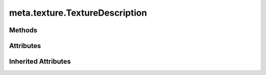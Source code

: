 
.. py:module:: moderngl_window.meta.texture
.. py:currentmodule:: moderngl_window.meta.texture

meta.texture.TextureDescription
===============================

.. autodata:: TextureDescription
   :annotation:

Methods
-------

.. automethod:: TextureDescription.__init__

Attributes
----------

.. autoattribute:: TextureDescription.mipmap
.. autoattribute:: TextureDescription.image
.. autoattribute:: TextureDescription.layers
.. autoattribute:: TextureDescription.anisotropy
.. autoattribute:: TextureDescription.mipmap_levels
.. autoattribute:: TextureDescription.flip

Inherited Attributes
--------------------

.. autoattribute:: TextureDescription.path
.. autoattribute:: TextureDescription.resolved_path
.. autoattribute:: TextureDescription.attrs
.. autoattribute:: TextureDescription.label
.. autoattribute:: TextureDescription.kind
.. autoattribute:: TextureDescription.loader_cls
.. autoattribute:: TextureDescription.default_kind
.. autoattribute:: TextureDescription.resource_type
